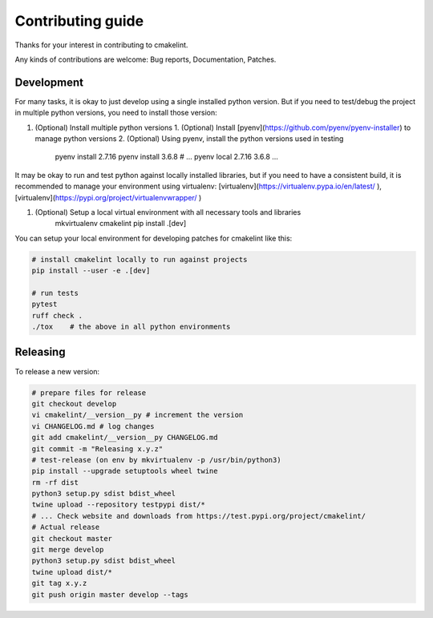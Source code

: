 Contributing guide
==================

Thanks for your interest in contributing to cmakelint.

Any kinds of contributions are welcome: Bug reports, Documentation, Patches.

Development
-----------

For many tasks, it is okay to just develop using a single installed python version. But if you need to test/debug the project in multiple python versions, you need to install those version:

1. (Optional) Install multiple python versions 
   1. (Optional) Install [pyenv](https://github.com/pyenv/pyenv-installer) to manage python versions
   2. (Optional) Using pyenv, install the python versions used in testing

      pyenv install 2.7.16
      pyenv install 3.6.8
      # ...
      pyenv local 2.7.16 3.6.8 ...

It may be okay to run and test python against locally installed libraries, but if you need to have a consistent build, it is recommended to manage your environment using virtualenv: [virtualenv](https://virtualenv.pypa.io/en/latest/ ), [virtualenv](https://pypi.org/project/virtualenvwrapper/ )

1. (Optional) Setup a local virtual environment with all necessary tools and libraries
     mkvirtualenv cmakelint
     pip install .[dev]
      
You can setup your local environment for developing patches for cmakelint like this:

.. code-block:: bash

    # install cmakelint locally to run against projects
    pip install --user -e .[dev]

    # run tests
    pytest
    ruff check .
    ./tox    # the above in all python environments

Releasing
---------

To release a new version:

.. code-block:: bash

    # prepare files for release
    git checkout develop
    vi cmakelint/__version__py # increment the version
    vi CHANGELOG.md # log changes
    git add cmakelint/__version__py CHANGELOG.md
    git commit -m "Releasing x.y.z"
    # test-release (on env by mkvirtualenv -p /usr/bin/python3)
    pip install --upgrade setuptools wheel twine
    rm -rf dist
    python3 setup.py sdist bdist_wheel
    twine upload --repository testpypi dist/*
    # ... Check website and downloads from https://test.pypi.org/project/cmakelint/
    # Actual release
    git checkout master
    git merge develop
    python3 setup.py sdist bdist_wheel
    twine upload dist/*
    git tag x.y.z
    git push origin master develop --tags
